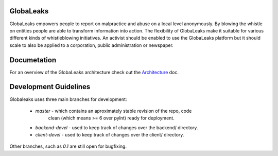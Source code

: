 GlobaLeaks
==========

GlobaLeaks empowers people to report on malpractice and abuse on a local level anonymously. By blowing the whistle on entities people are able to transform information into action.
The flexibility of GlobaLeaks make it suitable for various different kinds of whistleblowing initiatives. An activist should be enabled to use the GlobaLeaks platform but it should scale
to also be applied to a corporation, public administration or newspaper.

Documetation
============

For an overview of the GlobaLeaks architecture check out the
`Architecture <docs/source/architecture.rst>`_ doc.


Development Guidelines
======================

Globaleaks uses three main branches for development:

  - `master` - which contains an aproximately stable revision of the repo, code
             clean (which means >= 6 over pylnt) ready for deployment.
  - `backend-devel` - used to keep track of changes over the backend/ directory.
  - `client-devel` - used to keep track of changes over the client/ directory.

Other branches, such as `0.1` are still open for bugfixing.

